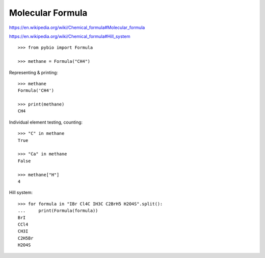 Molecular Formula
*****************

https://en.wikipedia.org/wiki/Chemical_formula#Molecular_formula

https://en.wikipedia.org/wiki/Chemical_formula#Hill_system

::

    >>> from pybio import Formula

    >>> methane = Formula("CH4")

Representing & printing::

    >>> methane
    Formula('CH4')

    >>> print(methane)
    CH4

Individual element testing, counting::

    >>> "C" in methane
    True

    >>> "Ca" in methane
    False

    >>> methane["H"]
    4

Hill system::

    >>> for formula in "IBr Cl4C IH3C C2BrH5 H2O4S".split():
    ...     print(Formula(formula))
    BrI
    CCl4
    CH3I
    C2H5Br
    H2O4S
    


